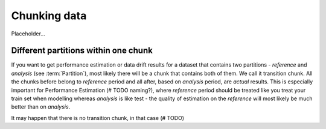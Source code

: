 .. _chunk-data:
====
Chunking data
====


Placeholder...

Different partitions within one chunk
====
If you want to get performance estimation or data drift results for a dataset that contains two
partitions - *reference* and *analysis* (see :term:`Partition`), most likely
there will be a chunk that contains both of them. We call it transition chunk. All the chunks before belong to
*reference* period
and all after, based on *analysis* period, are *actual* results. This is especially important for Performance Estimation
(# TODO naming?), where *reference* period should be treated like you treat your train set when modelling whereas
*analysis* is like test - the quality of estimation on the *reference* will most likely be much better than on
*analysis*.

It may happen that there is no transition chunk, in that case (# TODO)

